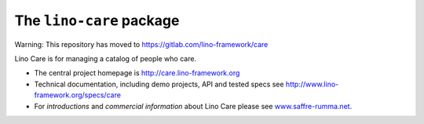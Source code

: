 =========================
The ``lino-care`` package
=========================

Warning: This repository has moved to https://gitlab.com/lino-framework/care


Lino Care is for managing a catalog of people who care.

- The central project homepage is http://care.lino-framework.org

- Technical documentation, including demo projects, API and tested
  specs see http://www.lino-framework.org/specs/care

- For *introductions* and *commercial information* about Lino Care
  please see `www.saffre-rumma.net
  <http://www.saffre-rumma.net/care/>`__.



